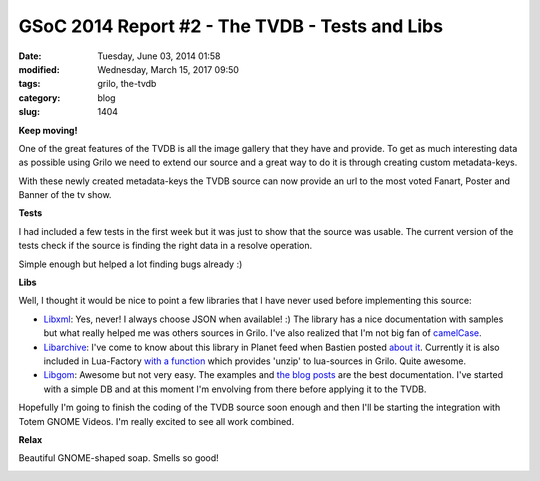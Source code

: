 GSoC 2014 Report #2 - The TVDB - Tests and Libs
###############################################

:date: Tuesday, June 03, 2014 01:58
:modified: Wednesday, March 15, 2017 09:50
:tags: grilo, the-tvdb
:category: blog
:slug: 1404

.. _Libxml: http://xmlsoft.org/
.. _camelCase: https://twitter.com/jeresig/status/472094314995392512
.. _Libarchive: http://www.libarchive.org/
.. _about it: http://www.hadess.net/2013/12/on-beauty-of-libarchive.html
.. _with a function: https://bugzilla.gnome.org/show_bug.cgi?id=728525
.. _Libgom: https://github.com/chergert/gom/
.. _the: http://www.audidude.com/blog/2011/03/25/gom-data-mapper.html
.. _blog: http://www.hadess.net/2014/04/what-is-gom.html
.. _posts: http://www.audidude.com/blog/2014/04/12/gom.html

.. |gnome-pink| image:: /imgs/2014/gnome-pink.png
	:alt: GNOME Soap

**Keep moving!**

One of the great features of the TVDB is all the image gallery that they have
and provide. To get as much interesting data as possible using Grilo we need to
extend our source and a great way to do it is through creating custom
metadata-keys.

With these newly created metadata-keys the TVDB source can now provide an url to
the most voted Fanart, Poster and Banner of the tv show.

**Tests**

I had included a few tests in the first week but it was just to show that the
source was usable. The current version of the tests check if the source is
finding the right data in a resolve operation.

Simple enough but helped a lot finding bugs already :)

**Libs**

Well, I thought it would be nice to point a few libraries that I have never used
before implementing this source:

- `Libxml`_: Yes, never! I always choose JSON when available! :) The library has
  a nice documentation with samples but what really helped me was others sources
  in Grilo.  I've also realized that I'm not big fan of `camelCase`_.

- `Libarchive`_: I've come to know about this library in Planet feed when
  Bastien posted `about it`_. Currently it is also included in Lua-Factory `with
  a function`_ which provides 'unzip' to lua-sources in Grilo. Quite awesome.

- `Libgom`_: Awesome but not very easy. The examples and `the`_ `blog`_ `posts`_
  are the best documentation. I've started with a simple DB and at this moment
  I'm envolving from there before applying it to the TVDB.

Hopefully I'm going to finish the coding of the TVDB source soon enough and then
I'll be starting the integration with Totem GNOME Videos. I'm really excited to
see all work combined.

**Relax**

Beautiful GNOME-shaped soap. Smells so good!

|gnome-pink|


